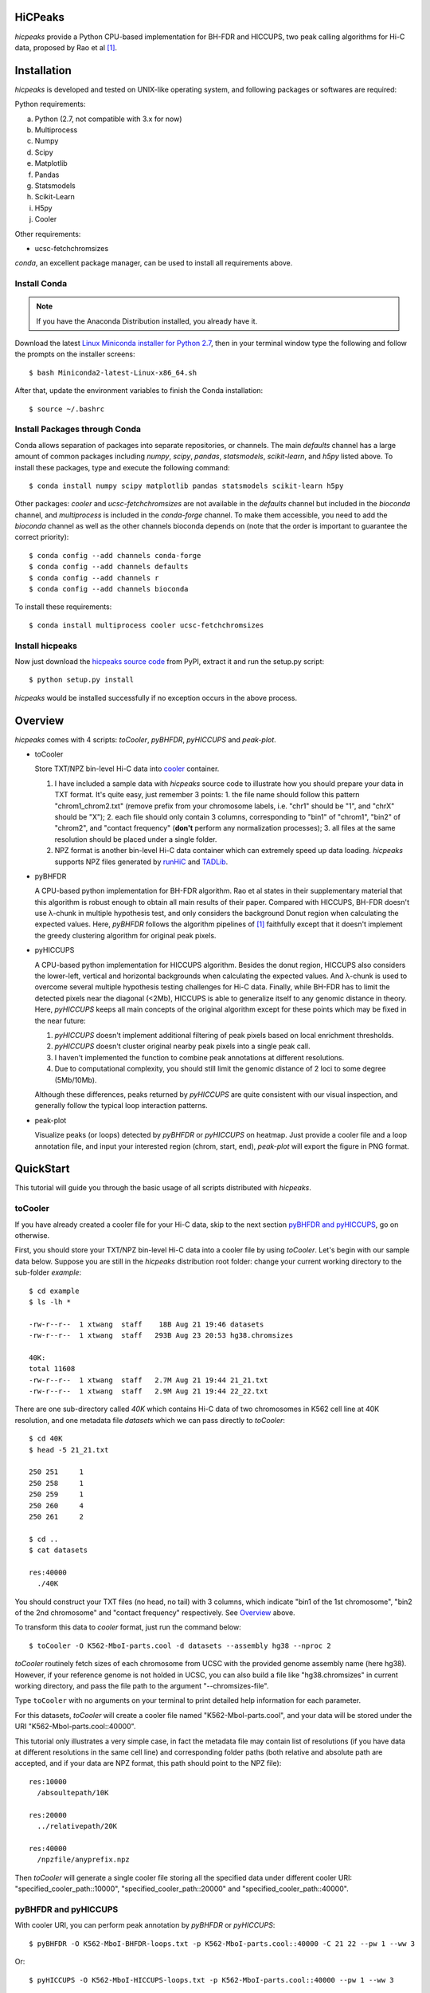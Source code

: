 HiCPeaks
========
*hicpeaks* provide a Python CPU-based implementation for BH-FDR and HICCUPS, two peak calling algorithms
for Hi-C data, proposed by Rao et al [1]_.

Installation
============
*hicpeaks* is developed and tested on UNIX-like operating system, and following packages or softwares are
required:

Python requirements:

a) Python (2.7, not compatible with 3.x for now)
b) Multiprocess
c) Numpy
d) Scipy
e) Matplotlib
f) Pandas
g) Statsmodels
h) Scikit-Learn
i) H5py
j) Cooler

Other requirements:

- ucsc-fetchchromsizes

*conda*, an excellent package manager, can be used to install all requirements above.

Install Conda
-------------
.. note:: If you have the Anaconda Distribution installed, you already have it.

Download the latest `Linux Miniconda installer for Python 2.7 <https://conda.io/miniconda.html>`_,
then in your terminal window type the following and follow the prompts on the installer screens::

    $ bash Miniconda2-latest-Linux-x86_64.sh

After that, update the environment variables to finish the Conda installation::

    $ source ~/.bashrc

Install Packages through Conda
------------------------------
Conda allows separation of packages into separate repositories, or channels. The main *defaults*
channel has a large amount of common packages including *numpy*, *scipy*, *pandas*, *statsmodels*,
*scikit-learn*, and *h5py* listed above. To install these packages, type and execute the following
command::

    $ conda install numpy scipy matplotlib pandas statsmodels scikit-learn h5py

Other packages: *cooler* and *ucsc-fetchchromsizes* are not available in the *defaults* channel
but included in the *bioconda* channel, and *multiprocess* is included in the *conda-forge* channel.
To make them accessible, you need to add the *bioconda* channel as well as the other channels bioconda
depends on (note that the order is important to guarantee the correct priority)::

    $ conda config --add channels conda-forge
    $ conda config --add channels defaults
    $ conda config --add channels r
    $ conda config --add channels bioconda

To install these requirements::

    $ conda install multiprocess cooler ucsc-fetchchromsizes

Install hicpeaks
----------------
Now just download the `hicpeaks source code <https://pypi.org/project/hicpeaks/>`_ from PyPI, extract it and run
the setup.py script::

    $ python setup.py install

*hicpeaks* would be installed successfully if no exception occurs in the above process.


Overview
========
*hicpeaks* comes with 4 scripts: *toCooler*, *pyBHFDR*, *pyHICCUPS* and *peak-plot*.

- toCooler

  Store TXT/NPZ bin-level Hi-C data into `cooler <https://github.com/mirnylab/cooler>`_ container.

  1. I have included a sample data with *hicpeaks* source code to illustrate how you should prepare your
     data in TXT format. It's quite easy, just remember 3 points: 1. the file name should follow this pattern
     "chrom1_chrom2.txt" (remove prefix from your chromosome labels, i.e. "chr1" should be "1", and "chrX" should
     be "X"); 2. each file should only contain 3 columns, corresponding to "bin1" of "chrom1", "bin2" of "chrom2",
     and "contact frequency" (**don't** perform any normalization processes); 3. all files at the same resolution
     should be placed under a single folder.
  2. NPZ format is another bin-level Hi-C data container which can extremely speed up data loading. *hicpeaks*
     supports NPZ files generated by `runHiC <https://github.com/XiaoTaoWang/HiC_pipeline>`_ and
     `TADLib <https://github.com/XiaoTaoWang/TADLib>`_.

- pyBHFDR

  A CPU-based python implementation for BH-FDR algorithm. Rao et al states in their supplementary material that
  this algorithm is robust enough to obtain all main results of their paper. Compared with HICCUPS, BH-FDR doesn't use
  λ-chunk in multiple hypothesis test, and only considers the background Donut region when calculating the
  expected values. Here, *pyBHFDR* follows the algorithm pipelines of [1]_ faithfully except that it doesn't implement
  the greedy clustering algorithm for original peak pixels.

- pyHICCUPS

  A CPU-based python implementation for HICCUPS algorithm. Besides the donut region, HICCUPS also considers the
  lower-left, vertical and horizontal backgrounds when calculating the expected values. And λ-chunk is used to overcome
  several multiple hypothesis testing challenges for Hi-C data. Finally, while BH-FDR has to limit the detected pixels
  near the diagonal (<2Mb), HICCUPS is able to generalize itself to any genomic distance in theory. Here, *pyHICCUPS*
  keeps all main concepts of the original algorithm except for these points which may be fixed in the near future:

  1. *pyHICCUPS* doesn't implement additional filtering of peak pixels based on local enrichment thresholds.
  2. *pyHICCUPS* doesn't cluster original nearby peak pixels into a single peak call.
  3. I haven't implemented the function to combine peak annotations at different resolutions.
  4. Due to computational complexity, you should still limit the genomic distance of 2 loci to some degree (5Mb/10Mb).

  Although these differences, peaks returned by *pyHICCUPS* are quite consistent with our visual inspection, and
  generally follow the typical loop interaction patterns.

- peak-plot

  Visualize peaks (or loops) detected by *pyBHFDR* or *pyHICCUPS* on heatmap. Just provide a cooler file and a loop
  annotation file, and input your interested region (chrom, start, end), *peak-plot* will export the figure in PNG
  format.


QuickStart
==========
This tutorial will guide you through the basic usage of all scripts distributed with *hicpeaks*.

toCooler
--------
If you have already created a cooler file for your Hi-C data, skip to the next section
`pyBHFDR and pyHICCUPS <https://github.com/XiaoTaoWang/HiCPeaks/blob/master/README.rst#pybhfdr-and-pyhiccups>`_,
go on otherwise.

First, you should store your TXT/NPZ bin-level Hi-C data into a cooler file by using *toCooler*. Let's begin
with our sample data below. Suppose you are still in the *hicpeaks* distribution root folder: change your current
working directory to the sub-folder *example*::

    $ cd example
    $ ls -lh *

    -rw-r--r--  1 xtwang  staff    18B Aug 21 19:46 datasets
    -rw-r--r--  1 xtwang  staff   293B Aug 23 20:53 hg38.chromsizes

    40K:
    total 11608
    -rw-r--r--  1 xtwang  staff   2.7M Aug 21 19:44 21_21.txt
    -rw-r--r--  1 xtwang  staff   2.9M Aug 21 19:44 22_22.txt

There are one sub-directory called *40K* which contains Hi-C data of two chromosomes in K562 cell line at 40K resolution,
and one metadata file *datasets* which we can pass directly to *toCooler*::

    $ cd 40K
    $ head -5 21_21.txt

    250	251	1
    250	258	1
    250	259	1
    250	260	4
    250	261	2

    $ cd ..
    $ cat datasets

    res:40000
      ./40K

You should construct your TXT files (no head, no tail) with 3 columns, which indicate "bin1 of the 1st chromosome",
"bin2 of the 2nd chromosome" and "contact frequency" respectively. See `Overview <https://github.com/XiaoTaoWang/HiCPeaks#overview>`_
above.

To transform this data to *cooler* format, just run the command below::

    $ toCooler -O K562-MboI-parts.cool -d datasets --assembly hg38 --nproc 2

*toCooler* routinely fetch sizes of each chromosome from UCSC with the provided genome assembly name (here hg38).
However, if your reference genome is not holded in UCSC, you can also build a file like "hg38.chromsizes" in
current working directory, and pass the file path to the argument "--chromsizes-file".

Type ``toCooler`` with no arguments on your terminal to print detailed help information for each parameter.

For this datasets, *toCooler* will create a cooler file named "K562-MboI-parts.cool", and your data will be stored under
the URI "K562-MboI-parts.cool::40000".

This tutorial only illustrates a very simple case, in fact the metadata file may contain list of resolutions (if you
have data at different resolutions in the same cell line) and corresponding folder paths (both relative and absolute
path are accepted, and if your data are NPZ format, this path should point to the NPZ file)::

    res:10000
      /absoultepath/10K
    
    res:20000
      ../relativepath/20K
    
    res:40000
      /npzfile/anyprefix.npz

Then *toCooler* will generate a single cooler file storing all the specified data under different cooler URI:
"specified_cooler_path::10000", "specified_cooler_path::20000" and "specified_cooler_path::40000".

pyBHFDR and pyHICCUPS
---------------------
With cooler URI, you can perform peak annotation by *pyBHFDR* or *pyHICCUPS*::

    $ pyBHFDR -O K562-MboI-BHFDR-loops.txt -p K562-MboI-parts.cool::40000 -C 21 22 --pw 1 --ww 3

Or::

    $ pyHICCUPS -O K562-MboI-HICCUPS-loops.txt -p K562-MboI-parts.cool::40000 --pw 1 --ww 3

Type ``pyBHFDR`` or ``pyHICCUPS`` on your terminal to print detailed help information for each parameter.

Before step to the next section, let's list the contents under current working directory again::

    $ ls -lh

    total 2360
    drwxr-xr-x  5 xtwang  staff   160B Aug 25 23:18 40K
    -rw-r--r--  1 xtwang  staff   3.4K Aug 25 23:19 BHFDR.log
    -rw-r--r--  1 xtwang  staff   7.3K Aug 25 23:20 HICCUPS.log
    -rw-r--r--  1 xtwang  staff   268K Aug 25 23:19 K562-MboI-BHFDR-loops.txt
    -rw-r--r--  1 xtwang  staff    38K Aug 25 23:20 K562-MboI-HICCUPS-loops.txt
    -rw-r--r--  1 xtwang  staff   704K Aug 25 23:19 K562-MboI-parts.cool
    -rw-r--r--  1 xtwang  staff    18B Aug 25 23:18 datasets
    -rw-r--r--  1 xtwang  staff   293B Aug 25 23:18 hg38.chromsizes
    -rw-r--r--  1 xtwang  staff    29K Aug 25 23:19 tocooler.log

Peak Visualization
------------------
Now, you can visualize BH-FDR and HICCUPS peak annotations on heatmap with *peak-plot*.

For BH-FDR peaks::

    $ peak-plot -O test-BHFDR.png --dpi 250 -p K562-MboI-parts.cool::40000 -I K562-MboI-BHFDR-loops.txt -C 21 -S 40000000 -E 43000000 --correct --siglevel 0.0001

The output figure should look like this:

.. image:: ./figures/test-BHFDR.png
        :align: center


For HICCUPS peaks::

    $ peak-plot -O test-HICCUPS.png --dpi 250 -p K562-MboI-parts.cool::40000 -I K562-MboI-HICCUPS-loops.txt -C 21 -S 40000000 -E 43000000 --correct --siglevel 0.1

And the output plot:

.. image:: ./figures/test-HICCUPS.png
        :align: center

Notes
-----
Although *hicpeaks* currently cannot perform further filtering based on local enrichment thresholds, you can do
it by yourself with output annotations of *pyBHFDR* and *pyHICCUPS*.

Performance
===========
The tables below show the performance test of *toCooler*, *pyBHFDR* and *pyHICCUPS* with low (T47D) and high (K562)
sequencing data, at low (40K) and high (10K) resolutions.

- Processor: 2.6 GHz Intel Core i7, Memory: 16 GB 2400 MHz DDR4
- Software version: *hicpeaks 0.2.0-r1*
- The original Hi-C data was stored in TXT
- Number of proccesses assigned: 1
- Valid contacts: total number of non-zero pixels on intra-chromosomal matrices
- Running time format: hr: min: sec

+--------------+----------------+--------------+--------------+--------------+--------------+--------------+--------------+
| Datasets     | Valid contacts |          toCooler           |           pyBHFDR           |          pyHICCUPS          |
+--------------+----------------+--------------+--------------+--------------+--------------+--------------+--------------+
|                               | Memory Usage | Running time | Memory Usage | Running time | Memory Usage | Running time |
+==============+================+==============+==============+==============+==============+==============+==============+
| T47D (40K)   |   25,216,875   |    <600M     |    0:07:55   |    <300M     |    0:01:16   |    <600M     |    0:14:22   |
+--------------+----------------+--------------+--------------+--------------+--------------+--------------+--------------+
| K562 (40K)   |   49,088,465   |    <1.2G     |    0:21:37   |    <500M     |    0:01:23   |    <700M     |    0:07:20   |
+--------------+----------------+--------------+--------------+--------------+--------------+--------------+--------------+
| K562 (10K)   |  139,884,876   |    <3.0G     |    1:00:07   |    <1.3G     |    0:05:33   |    <3.8G     |    0:07:20   |
+--------------+----------------+--------------+--------------+--------------+--------------+--------------+--------------+

For T47D (40K) and K562 (40K), the results are based on the whole datasets.
For K562 (10K), *toCooler* read and stored the whole datasets, but *pyBHFDR* and *pyHICCUPS* only performed loop calling on chromosome 1.

Release Notes
=============

Version 0.2.0-r1 (08/26/2018)
-----------------------------
1. Speed up the program by dynamically limiting donut width
2. Add performance table in README.rst

Version 0.2.0 (08/25/2018)
--------------------------
1. Add vertical and horizontal backgrounds 
2. Add additional filtering based on dbscan clusters and more stringent q value thresholds
3. Fix bugs in storing interchromosomal data

Version 0.1.1 (08/24/2018)
--------------------------
1. Lower memory usage and more efficient calculation

Version 0.1.0 (08/22/2018)
--------------------------
1. The first release.
2. Add *toCooler* and *peak-plot*.
3. Add multiple process support.

Pre-distribution (05/04/2015)
-----------------------------
1. Implement core algorithms of BH-FDR and HICCUPS
2. Immature interface



Reference
=========
.. [1] Rao SS, Huntley MH, Durand NC et al. A 3D Map of the Human Genome at Kilobase Resolution
      Reveals Principles of Chromatin Looping. Cell, 2014, 159(7):1665-80.
